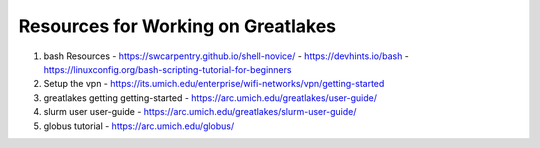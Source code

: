 Resources for Working on Greatlakes
====================================

1. bash Resources
   - https://swcarpentry.github.io/shell-novice/
   - https://devhints.io/bash
   - https://linuxconfig.org/bash-scripting-tutorial-for-beginners
2. Setup the vpn
   - https://its.umich.edu/enterprise/wifi-networks/vpn/getting-started
3. greatlakes getting getting-started
   - https://arc.umich.edu/greatlakes/user-guide/
4. slurm user user-guide
   - https://arc.umich.edu/greatlakes/slurm-user-guide/
5. globus tutorial
   - https://arc.umich.edu/globus/
